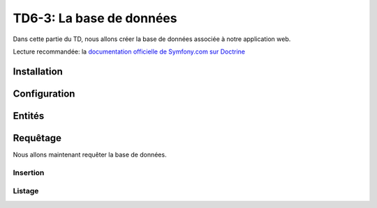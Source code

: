 TD6-3: La base de données
=========================

Dans cette partie du TD, nous allons créer la base de données associée à notre
application web.

Lecture recommandée: la `documentation officielle de Symfony.com sur Doctrine <http://symfony.com/doc/current/book/doctrine.html>`_

Installation
------------

.. step::

    Installez Doctrine::

        composer req doctrine

Configuration
-------------

.. step::
    Nous allons dans un premier temps configurer **Symfony** pour qu'il accède
    à la base de données.

    Pour cela, éditez le fichier ``.env`` et modifiez la valeur de la variable
    ``DATABASE_URL``. Cette dernière ressemblera à ceci::

        DATABASE_URL="mysql://127.0.0.1:3306/database?charset=utf8mb4&serverVersion=5.7&user=pizza&password=pizza"

    Ici, il faut éventuellement adapter:

    * L'adresse du serveur
    * Le nom de la base de données
    * L'identifiant et le mot de passe

    Vous pouvez par exemple vérifier en lançant une commande doctrine comme:

    .. code-block:: no-highlight

        ./bin/console doctrine:schema:validate

    Cette commande sert à vérifier que votre base de données est en accord avec votre
    application, dans votre cas vous n'avez pas encore décrit de classes mappées avec
    la base de données mais cela peut vous permettre de tester que la connexion fonctionne.

Entités
-------

.. XXX: Symfony should provide a good generator (now this is 3rd party bundle)

.. step::
    Création
    ~~~~~~~~

    Nous allons maintenant créer nos entités. Commençons simplement avec les pizzas.
    Pour cela, nous allons utiliser un paquet qui nous aidera à la génération::

        composer req sadikoff/flex-generator-bundle

    Ensuite, exécutez::
        
        ./bin/console generate:doctrine:entity

    Il vous sera alors demandé de nommer votre entité, apellez là ``Pizza``,
    nous utiliserons ici aussi la configuration par annotations.

    Vous pourrez alors saisir les champs de manière interactive, ajouter un champ ``name`` de
    type ``string``, un champ ``description`` de type ``text``, un champ ``price`` de type
    ``float``.

    Regarder attentivement le fichier ``Entity/Pizza.php`` qui aura été généré dans vos sources,
    son contenu en terme de code est trivial, mais les annotations décrivent la correspondance
    avec la base de données.

.. step::

    Génération de la base
    ~~~~~~~~~~~~~~~~~~~~~

    Maintenant que nous avons créé une entité, nous allons demander à Doctrine de créer la
    base de données correspondante, pour cela, utilisez:

    .. code-block:: no-highlight

        $ ./bin/console doctrine:schema:create 
        ATTENTION: This operation should not be executed in a production environment.

        Creating database schema...
        Database schema created successfully!

    Rendez-vous dans votre base de données, avec par exemple *phpMyAdmin* et constatez
    que la table ``Pizza`` a été créée.

.. step::
    Ajout d'une entité
    ~~~~~~~~~~~~~~~~~~

    Nous allons ajouter une entité ingrédient, de la même manière que précédemment, créez
    l'entité ``App:Ingredient`` ayant juste un champ ``name`` de type ``string``.

    Une deuxième entité ``Entity/Ingredient.php`` apparaîtra.

    Maintenant, nous pouvons demander à Doctrine de **mettre à jour** la base de données,
    essayez:

    .. code-block:: no-highlight

        $ php bin/console doctrine:schema:update --dump-sql
        CREATE TABLE Ingredient (id INT AUTO_INCREMENT NOT NULL, name VARCHAR(255) NOT NULL, PRIMARY KEY(id)) DEFAULT CHARACTER SET utf8 COLLATE utf8_unicode_ci ENGINE = InnoDB

    Ici, doctrine nous affiche la requête qui permet de mettre à jour la base pour qu'elle
    corresponde à nos entités. Vous pouvez également lui demandez d'exécuter les requêtes nécéssaire avec
    ``--force``:

    .. code-block:: no-highlight

        $ php bin/console doctrine:schema:update --force
        Updating database schema...
        Database schema updated successfully! "1" queries were executed

.. step::
    Mise en relation
    ~~~~~~~~~~~~~~~~

    Une pizza doit avoir plusieurs ingrédients, et un ingrédient doit pouvoir être dans plusieurs
    pizzas. Pour mettre en relation ces deux entités, il faudrait normalement créer manuellement
    une table intéremédiaire. Doctrine va également s'en charger pour nous!

    Pour cela, ajoutez le champ suivant dans l'entité ``Pizza``::

        /** 
         * @ORM\ManyToMany(targetEntity="Ingredient", inversedBy="pizzas")
         */
        private $ingredients;
    
    Et le champ suivant dans ``Ingredient``::

        /** 
         * @ORM\ManyToMany(targetEntity="Pizza", mappedBy="ingredients")
         */
        private $pizzas;

    Fermez les fichier ``Ingredient.php`` et ``Pizza.php``. Ajoutez maintenant des accesseurs
    vers les ingrédients d'une pizza::
        
        public function getIngredients()
        {
            return $this->ingredients;
        }
        
        public function addIngredient(Ingredient $ingredient)
        {
            $this->ingredients[] =  $ingredient;
        }
	

    Enfin, exécutez à nouveau ``doctrine:schema:update``, en regardant tout d'abord les modifications
    qui seront apportées avec ``--dump-sql`` puis en les éxécutant avec ``--force``.

.. XXX: Gros cafouillage, ils déclarent une classe repo qui n'existe même pas...
.. XXX: Ces accesseurs -ci-dessus- pourraient être générés quand doctrine:generate:entities
.. aura été corrigé!
.. vi fix: **

Requêtage
---------

Nous allons maintenant requêter la base de données.

Insertion
~~~~~~~~~

.. step::
    Nous allons créer des pizzas, pour ne pas parler tout de suite des formulaires, nous écrirons
    une action qui inserera les pizzas.

    Voici un exemple::

        <?php
            // ...
            public function insertPizzasAction() {
                $em = $this->get('doctrine')->getManager();

                $mozarella = new Ingredient;
                $mozarella->setName('Mozarella');
                $parmesan = new Ingredient;
                $parmesan->setName('Parmesan');
                $quatreFromages = new Pizza;
                $quatreFromages
                    ->setName('4 fromages')
                    ->setPrice(32.2)
                    ->setDescription('Pour les fans de fromage')
                    ;   
                $quatreFromages->addIngredient($mozarella);
                $quatreFromages->addIngredient($parmesan);
                $em->persist($quatreFromages);
                $em->persist($mozarella);
                $em->persist($parmesan);
                $em->flush();

                return new Response('Pizzas créées');
            }   


    Remarquez l'utilisation des accesseurs (``setName`` et ``setDescription``) qui ont été générés
    par Doctrine et que l'on peut apeller à la chaîne.

    Documentez vous sur les fonctions ``persist()`` et ``flush()`` de Doctrine, à quoi servent t-elles?

    Executez cette requêtes et allez voir dans la base de données pour vérifier la présence des nouvelles
    lignes dans les tables.

Listage
~~~~~~~

.. step::

    Nous allons maintenant récupérer les pizzas pour les lister. Vous pourrez par exemple utiliser::

        <?php
            
            $pizzas = $em->getRepository('Pizza')
                        ->findAll();

    Ainsi, vous pourrez passer les pizzas en paramètres à une vue comme dans la partie précédente et
    en afficher la liste. Voici un exemple de code twig:

    .. code-block:: django

        <ul>
        {% for pizza in pizzas %}
            <li>{{ pizza.name }}</li>
        {% endfor %}
        </ul>

    .. note::
        Remarquez ici que ``pizza.name`` fera appel à ``$pizza->getName()``, Twig est assez intelligent
        pour utiliser les accesseurs

    Vous pourriez également écrire ``{{ pizza }}``, moyennant une surcharge de la méthode ``__toString()``
    de la classe ``Pizza``

.. step::

    Affichez également entre parenthèse tous les ingrédients d'une pizza. Pour cela, c'est très simple,
    vous pouvez accéder à l'entrée ``ingredients``, qui apellera elle-même la méthode ``getIngredients()``
    qui retournera un tableau (un peu spécial car géré par Doctrine) contenant tous les ingrédients.

    Utilisez le filtre `join <http://twig.sensiolabs.org/doc/filters/join.html>`_ de Twig pour cela.
